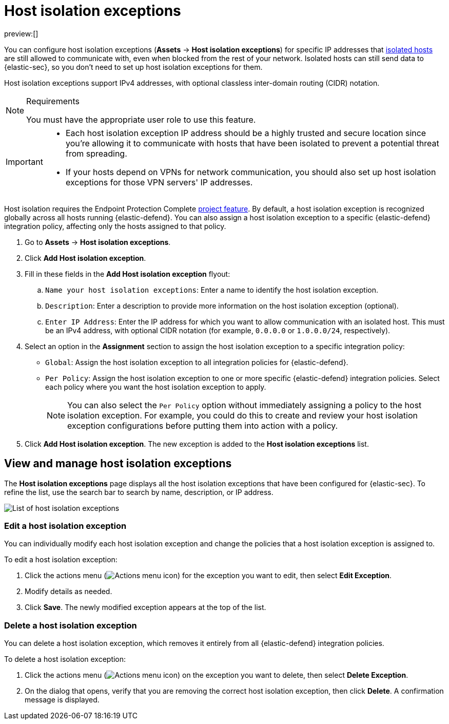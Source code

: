 [[host-isolation-exceptions]]
= Host isolation exceptions

:keywords: serverless, security, how-to

preview:[]

You can configure host isolation exceptions (**Assets** → **Host isolation exceptions**) for specific IP addresses that <<isolate-host,isolated hosts>> are still allowed to communicate with, even when blocked from the rest of your network. Isolated hosts can still send data to {elastic-sec}, so you don't need to set up host isolation exceptions for them.

Host isolation exceptions support IPv4 addresses, with optional classless inter-domain routing (CIDR) notation.

.Requirements
[NOTE]
====
You must have the appropriate user role to use this feature.

// Placeholder statement until we know which specific roles are required. Classic statement below for reference.

// You must have the **Host Isolation Exceptions** <DocLink slug="/serverless/security/endpoint-management-req">privilege</DocLink> to access this feature.
====

[IMPORTANT]
====
* Each host isolation exception IP address should be a highly trusted and secure location since you're allowing it to communicate with hosts that have been isolated to prevent a potential threat from spreading.
* If your hosts depend on VPNs for network communication, you should also set up host isolation exceptions for those VPN servers' IP addresses.
====

Host isolation requires the Endpoint Protection Complete https://www.elastic.co/docs/current/serverless/elasticsearch/manage-project[project feature]. By default, a host isolation exception is recognized globally across all hosts running {elastic-defend}. You can also assign a host isolation exception to a specific {elastic-defend} integration policy, affecting only the hosts assigned to that policy.

. Go to **Assets** → **Host isolation exceptions**.
. Click **Add Host isolation exception**.
. Fill in these fields in the **Add Host isolation exception** flyout:
+
.. `Name your host isolation exceptions`: Enter a name to identify the host isolation exception.
.. `Description`: Enter a description to provide more information on the host isolation exception (optional).
.. `Enter IP Address`: Enter the IP address for which you want to allow communication with an isolated host. This must be an IPv4 address, with optional CIDR notation (for example, `0.0.0.0` or `1.0.0.0/24`, respectively).
. Select an option in the **Assignment** section to assign the host isolation exception to a specific integration policy:
+
** `Global`: Assign the host isolation exception to all integration policies for {elastic-defend}.
** `Per Policy`: Assign the host isolation exception to one or more specific {elastic-defend} integration policies. Select each policy where you want the host isolation exception to apply.
+
[NOTE]
====
You can also select the `Per Policy` option without immediately assigning a policy to the host isolation exception. For example, you could do this to create and review your host isolation exception configurations before putting them into action with a policy.
====
. Click **Add Host isolation exception**. The new exception is added to the **Host isolation exceptions** list.

[discrete]
[[manage-host-isolation-exceptions]]
== View and manage host isolation exceptions

The **Host isolation exceptions** page displays all the host isolation exceptions that have been configured for {elastic-sec}. To refine the list, use the search bar to search by name, description, or IP address.

[role="screenshot"]
image::images/host-isolation-exceptions/-management-admin-host-isolation-exceptions-ui.png[List of host isolation exceptions]

[discrete]
[[edit-host-isolation-exception]]
=== Edit a host isolation exception

You can individually modify each host isolation exception and change the policies that a host isolation exception is assigned to.

To edit a host isolation exception:

. Click the actions menu (image:images/icons/boxesHorizontal.svg[Actions menu icon]) for the exception you want to edit, then select **Edit Exception**.
. Modify details as needed.
. Click **Save**. The newly modified exception appears at the top of the list.

[discrete]
[[delete-host-isolation-exception]]
=== Delete a host isolation exception

You can delete a host isolation exception, which removes it entirely from all {elastic-defend} integration policies.

To delete a host isolation exception:

. Click the actions menu (image:images/icons/boxesHorizontal.svg[Actions menu icon]) on the exception you want to delete, then select **Delete Exception**.
. On the dialog that opens, verify that you are removing the correct host isolation exception, then click **Delete**. A confirmation message is displayed.

